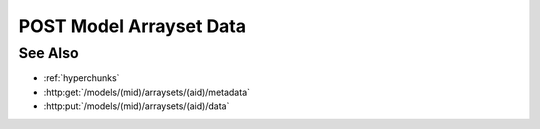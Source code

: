 POST Model Arrayset Data
=======================

.. http:get:: /models/(mid)/arraysets/(aid)/data

  Retrieve data stored in arrayset darray attributes.  The caller may request
  data stored using any combination of arrays, attributes, and hyperslices.

  :param mid: Unique model identifier.
  :type mid: string

  :param aid: Arrayset artifact id.
  :type aid: string

  :requestheader Content-Type: application/json

  :<json string hyperchunks:
    The request must contain a parameter `hyperchunks` that
    specifies the arrays, attributes, and hyperslices to be returned, in :ref:`hyperchunks` format.

  :<json string byteorder:

    The request may optionally contain a parameter `byteorder` that specifies
    that the response should be binary data with the given endianness. The
    byteorder parameter must be either "little" or "big".  Note that the
    byteorder parameter can only be used if every attribute in every hyperchunk
    is of numeric type.  If the byteorder parameter is used, the request must
    accept application/octet-stream as the result content-type, and the
    response data will contain contiguous raw data bytes in the given
    byteorder, in the same order as the requested hyperchunks / hyperslices.
    For multi-dimension arrays, hyperslice array elements will be in "C" order
    (the last coordinate varies the fastest).

    If the byteorder parameter isn't specified, the response data will be a
    JSON-encoded array with length equal to the total number of hyperslices.
    Each element in this top level array will be an array containing the data
    for the corresponding hyperslice, in the same order as the requested
    hyperchunks / hyperslices.  For multi-dimension arrays, data for the
    corresponding hyperslice will be nested further, in "C" order (the last
  :responseheader Content-Type: application/json

  The following request will return all of the data for array 0, attribute 1 from
  an arrayset artifact with id "foo":

  **Sample Request**

  .. sourcecode:: http

    POST /models/6706e78890884845b6c709572a140681/arraysets/foo/dataH TTP/1.1
    json: {
        hyperchunks=0/1/...,
        byteorder=little
        }
    Host: localhost:8093
    Authorization: Basic c2x5Y2F0OnNseWNhdA==
    Accept-Encoding: gzip, deflate, compress
    accept: application/octet-stream
    User-Agent: python-requests/1.2.3 CPython/2.7.5 Linux/2.6.32-358.23.2.el6.x86_64

  **Sample Response**

  .. sourcecode:: http

    HTTP/1.1 200 OK
    Date: Tue, 26 Nov 2013 16:40:04 GMT
    Content-Length: 80
    Content-Type: application/octet-stream
    Server: CherryPy/3.2.2

    ................................................................................

See Also
--------

- :ref:`hyperchunks`
- :http:get:`/models/(mid)/arraysets/(aid)/metadata`
- :http:put:`/models/(mid)/arraysets/(aid)/data`
